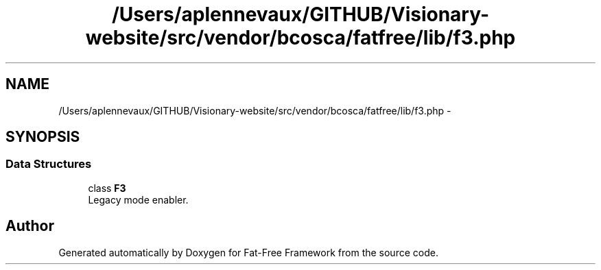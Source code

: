 .TH "/Users/aplennevaux/GITHUB/Visionary-website/src/vendor/bcosca/fatfree/lib/f3.php" 3 "Tue Jan 3 2017" "Version 3.6" "Fat-Free Framework" \" -*- nroff -*-
.ad l
.nh
.SH NAME
/Users/aplennevaux/GITHUB/Visionary-website/src/vendor/bcosca/fatfree/lib/f3.php \- 
.SH SYNOPSIS
.br
.PP
.SS "Data Structures"

.in +1c
.ti -1c
.RI "class \fBF3\fP"
.br
.RI "Legacy mode enabler\&. "
.in -1c
.SH "Author"
.PP 
Generated automatically by Doxygen for Fat-Free Framework from the source code\&.
